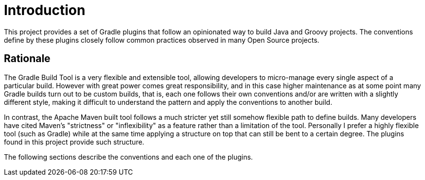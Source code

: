 
[[_introduction]]
= Introduction

This project provides a set of Gradle plugins that follow an opinionated way to build Java and Groovy projects.
The conventions define by these plugins closely follow common practices observed in many Open Source projects.

== Rationale

The Gradle Build Tool is a very flexible and extensible tool, allowing developers to micro-manage every single aspect
of a particular build. However with great power comes great responsibility, and in this case higher maintenance as at
some point many Gradle builds turn out to be custom builds, that is, each one follows their own conventions and/or
are written with a slightly different style, making it difficult to understand the pattern and apply the conventions
to another build.

In contrast, the Apache Maven built tool follows a much stricter yet still somehow flexible path to define builds.
Many developers have cited Maven's "strictness" or "inflexibility" as a feature rather than a limitation of the tool.
Personally I prefer a highly flexible tool (such as Gradle) while at the same time applying a structure on top that can
still be bent to a certain degree. The plugins found in this project provide such structure.

The following sections describe the conventions and each one of the plugins.

